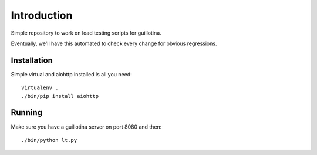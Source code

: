Introduction
============

Simple repository to work on load testing scripts for guillotina.

Eventually, we'll have this automated to check every change for obvious regressions.


Installation
------------

Simple virtual and aiohttp installed is all you need::

    virtualenv .
    ./bin/pip install aiohttp


Running
-------

Make sure you have a guillotina server on port 8080 and then::

    ./bin/python lt.py
